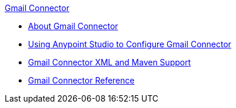 .xref:index.adoc[Gmail Connector]
* xref:index.adoc[About Gmail Connector]
* xref:gmail-connector-studio.adoc[Using Anypoint Studio to Configure Gmail Connector]
* xref:gmail-connector-xml-maven.adoc[Gmail Connector XML and Maven Support]
* xref:gmail-connector-reference.adoc[Gmail Connector Reference]
